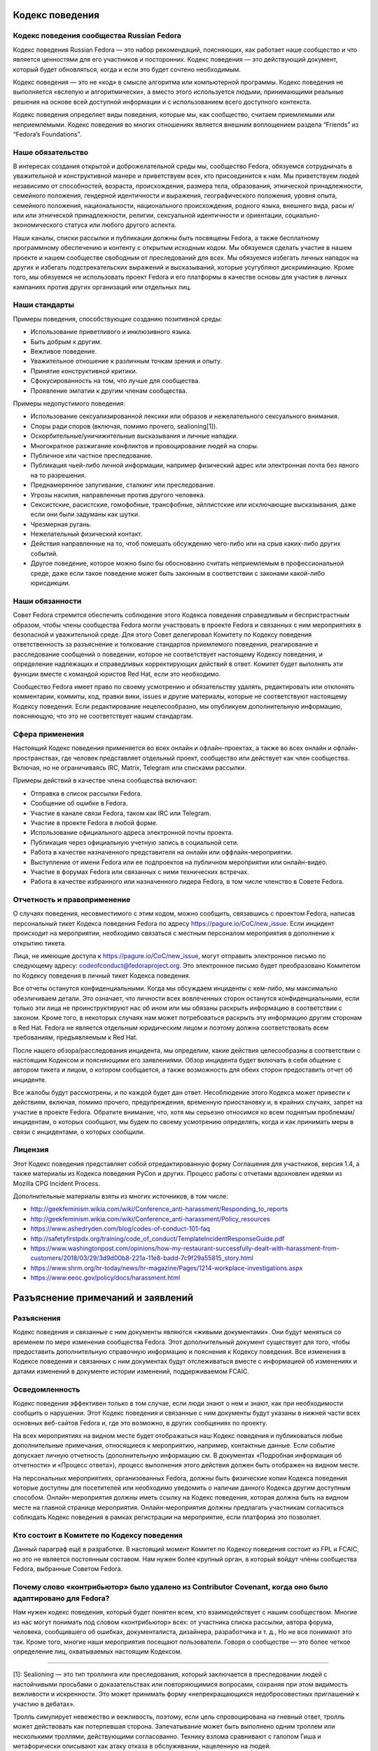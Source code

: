 Кодекс поведения
================

Кодекс поведения сообщества Russian Fedora
------------------------------------------

Кодекс поведения Russian Fedora — это набор рекомендаций, поясняющих, как
работает наше сообщество и что является ценностями для его участников и
посторонних. Кодекс поведения — это действующий документ, который будет
обновляться, когда и если это будет сочтено необходимым.

Кодекс поведения — это не «код» в смысле алгоритма или компьютерной программы.
Кодекс поведения не выполняется «вслепую и алгоритмически», а вместо этого
используется людьми, принимающими реальные решения на основе всей доступной
информации и с использованием всего доступного контекста.

Кодекс поведения определяет виды поведения, которые мы, как сообщество, считаем
приемлемыми или неприемлемыми. Кодекс поведения во многих отношениях является
внешним воплощением раздела “Friends” из “Fedora’s Foundations”.

Наше обязательство
------------------

В интересах создания открытой и доброжелательной среды мы, сообщество Fedora,
обязуемся сотрудничать в уважительной и конструктивной манере и приветствуем
всех, кто присоединится к нам. Мы приветствуем людей независимо от способностей,
возраста, происхождения, размера тела, образования, этнической принадлежности,
семейного положения, гендерной идентичности и выражения, географического
положения, уровня опыта, семейного положения, национальности, национального
происхождения, родного языка, внешнего вида, расы и/или или этнической
принадлежности, религии, сексуальной идентичности и ориентации,
социально-экономического статуса или любого другого аспекта.

Наши каналы, списки рассылки и публикации должны быть посвящены Fedora, а также
бесплатному программному обеспечению и контенту с открытым исходным кодом. Мы
обязуемся сделать участие в нашем проекте и нашем сообществе свободным от
преследований для всех. Мы обязуемся избегать личных нападок на других и
избегать подстрекательских выражений и высказываний, которые усугубляют
дискриминацию. Кроме того, мы обязуемся не использовать проект Fedora и его
платформы в качестве основы для участия в личных кампаниях против других
организаций или отдельных лиц.

Наши стандарты
--------------

Примеры поведения, способствующие созданию позитивной среды:

-  Использование приветливого и инклюзивного языка.
-  Быть добрым к другим.
-  Вежливое поведение.
-  Уважительное отношение к различным точкам зрения и опыту.
-  Принятие конструктивной критики.
-  Сфокусированность на том, что лучше для сообщества.
-  Проявление эмпатии к другим членам сообщества.

Примеры недопустимого поведения:

-  Использование сексуализированной лексики или образов и нежелательного
   сексуального внимания.
-  Споры ради споров (включая, помимо прочего, sealioning[1]).
-  Оскорбительные/уничижительные высказывания и личные нападки.
-  Многократное разжигание конфликтов и провоцирование людей на споры.
-  Публичное или частное преследование.
-  Публикация чьей-либо личной информации, например физический адрес или
   электронная почта без явного на то разрешения.
-  Преднамеренное запугивание, сталкинг или преследование.
-  Угрозы насилия, направленные против другого человека.
-  Сексистские, расистские, гомофобные, трансфобные, эйллистские или исключающие
   высказывания, даже если они были задуманы как шутки.
-  Чрезмерная ругань.
-  Нежелательный физический контакт.
-  Действия направленные на то, чтоб помешать обсуждению чего-либо или на срыв
   каких-либо других событий.
-  Другое поведение, которое можно было бы обоснованно считать неприемлемым в
   профессиональной среде, даже если такое поведение может быть законным в
   соответствии с законами какой-либо юрисдикции.

Наши обязанности
----------------

Совет Fedora стремится обеспечить соблюдение этого Кодекса поведения
справедливым и беспристрастным образом, чтобы члены сообщества Fedora могли
участвовать в проекте Fedora и связанных с ним мероприятиях в безопасной и
уважительной среде. Для этого Совет делегировал Комитету по Кодексу поведения
ответственность за разъяснение и толкование стандартов приемлемого поведения,
реагирование и расследование сообщений о поведении, которое не соответствует
настоящему Кодексу поведения, и определение надлежащих и справедливых
корректирующих действий в ответ. Комитет будет выполнять эти функции вместе с
командой юристов Red Hat, если это необходимо.

Сообщество Fedora имеет право по своему усмотрению и обязательству удалять,
редактировать или отклонять комментарии, коммиты, код, правки вики, issues и
другие материалы, которые не соответствуют настоящему Кодексу поведения. Если
редактирование нецелесообразно, мы опубликуем дополнительную информацию,
поясняющую, что это не соответствует нашим стандартам.

Сфера применения
----------------

Настоящий Кодекс поведения применяется во всех онлайн и офлайн-проектах, а также
во всех онлайн и офлайн-пространствах, где человек представляет отдельный
проект, сообщество или действует как член сообщества. Включая, но не
ограничиваясь IRC, Matrix, Telegram или списками рассылки.

Примеры действий в качестве члена сообщества включают:

-  Отправка в список рассылки Fedora.
-  Сообщение об ошибке в Fedora.
-  Участие в канале связи Fedora, таком как IRC или Telegram.
-  Участие в проекте Fedora в любой форме.
-  Использование официального адреса электронной почты проекта.
-  Публикация через официальную учетную запись в социальной сети.
-  Работа в качестве назначенного представителя на онлайн или
   оффлайн-мероприятии.
-  Выступление от имени Fedora или ее подпроектов на публичном мероприятии или
   онлайн-видео.
-  Участие в форумах Fedora или связанных с ними технических встречах.
-  Работа в качестве избранного или назначенного лидера Fedora, в том числе
   членство в Совете Fedora.

Отчетность и правоприменение
----------------------------

О случаях поведения, несовместимого с этим кодом, можно сообщить, связавшись с
проектом Fedora, написав персональный тикет Кодекса поведения Fedora по адресу
https://pagure.io/CoC/new_issue. Если инцидент происходит на мероприятии,
необходимо связаться с местным персоналом мероприятия в дополнение к открытию
тикета.

Лица, не имеющие доступа к https://pagure.io/CoC/new_issue, могут отправить
электронное письмо по следующему адресу: codeofconduct@fedoraproject.org. Это
электронное письмо будет преобразовано Комитетом по Кодексу поведения в личный
тикет Кодекса поведения.

Все отчеты останутся конфиденциальными. Когда мы обсуждаем инциденты с кем-либо,
мы максимально обезличиваем детали. Это означает, что личности всех вовлеченных
сторон останутся конфиденциальными, если только эти лица не проинструктируют нас
об ином или мы обязаны раскрыть информацию в соответствии с законом. Кроме
того, в некоторых случаях нам может потребоваться раскрыть эту информацию другим
сторонам в Red Hat. Fedora не является отдельным юридическим лицом и поэтому
должна соответствовать всем требованиям, предъявляемым к Red Hat.

После нашего обзора/расследования инцидента, мы определим, какие действия
целесообразны в соответствии с настоящим Кодексом и поясняющими его заявлениями.
Обзор инцидента будет включать в себя общение с автором тикета и лицом, о
котором сообщается, а также возможность для обеих сторон предоставить отчет об
инциденте.

Все жалобы будут рассмотрены, и по каждой будет дан ответ. Несоблюдение этого
Кодекса может привести к действиям, включая, помимо прочего, предупреждения,
временную приостановку и, в крайних случаях, запрет на участие в проекте Fedora.
Обратите внимание, что, хотя мы серьезно относимся ко всем поднятым
проблемам/инцидентам, о которых сообщают, мы будем по своему усмотрению
определять, когда и как принимать меры в связи с инцидентами, о которых
сообщили.

Лицензия
--------

Этот Кодекс поведения представляет собой отредактированную форму Соглашения для
участников, версия 1.4, а также материалы из Кодекса поведения PyCon и других.
Процесс работы с отчетами вдохновлен идеями из Mozilla CPG Incident Process.

Дополнительные материалы взяты из многих источников, в том числе:

-  http://geekfeminism.wikia.com/wiki/Conference_anti-harassment/Responding_to_reports
-  http://geekfeminism.wikia.com/wiki/Conference_anti-harassment/Policy_resources
-  https://www.ashedryden.com/blog/codes-of-conduct-101-faq
-  http://safetyfirstpdx.org/training/code_of_conduct/TemplateIncidentResponseGuide.pdf
-  https://www.washingtonpost.com/opinions/how-my-restaurant-successfully-dealt-with-harassment-from-customers/2018/03/29/3d9d00b8-221a-11e8-badd-7c9f29a55815_story.html
-  https://www.shrm.org/hr-today/news/hr-magazine/Pages/1214-workplace-investigations.aspx
-  https://www.eeoc.gov/policy/docs/harassment.html

Разъяснение примечаний и заявлений
==================================

Разъяснения
-----------

Кодекс поведения и связанные с ним документы являются «живыми документами». Они
будут меняться со временем по мере изменения сообщества Fedora. Этот
дополнительный документ существует для того, чтобы предоставить дополнительную
справочную информацию и пояснения к Кодексу поведения. Все изменения в Кодексе
поведения и связанных с ним документах будут отслеживаться вместе с информацией
об изменениях и датами изменений в документе истории изменений, поддерживаемом
FCAIC.

Осведомленность
---------------

Кодекс поведения эффективен только в том случае, если люди знают о нем и знают,
как при необходимости сообщить о нарушении. Этот Кодекс поведения и связанные с
ним документы будут указаны в нижней части всех основных веб-сайтов Fedora и,
где это возможно, в других сообщениях по проекту.

На всех мероприятиях на видном месте будет отображаться наш Кодекс поведения и
публиковаться любые дополнительные примечания, относящиеся к мероприятию,
например, контактные данные. Если событие допускает личную отчетность
(дополнительную информацию см. В документах «Подробная информация об отчетности»
и «Процесс ответа»), процесс выполнения этого действия должен быть отображен на
видном месте.

На персональных мероприятиях, организованных Fedora, должны быть физические
копии Кодекса поведения которые доступны для посетителей или необходимо
уведомить о наличии данного Кодекса другим доступным способом.
Онлайн-мероприятия должны иметь ссылку на Кодекс поведения, которая должна быть
на видном месте на главной странице мероприятия. Онлайн-мероприятия должны
предлагать участникам согласиться соблюдать Кодекс поведения в рамках
регистрации на мероприятие, если платформа это позволяет.

Кто состоит в Комитете по Кодексу поведения
--------------------------------------

Данный параграф ещё в разработке. В настоящий момент Комитет по Кодексу
поведения состоит из FPL и FCAIC, но это не является постоянным составом. Нам
нужен более крупный орган, в который войдут члены сообщества Fedora, выбранные
Советом Fedora.

Почему слово «контрибьютор» было удалено из Contributor Covenant, когда оно было адаптировано для Fedora?
---------------------------------------------------------------------------------------------------------

Нам нужен кодекс поведения, который будет понятен всем, кто взаимодействует с
нашим сообществом. Многие из нас могут понимать под словом «контрибьютор» всех:
от участника списка рассылки, автора форума, человека, сообщившего об ошибках,
документалиста, дизайнера, разработчика и т. д., Но не все понимают это так.
Кроме того, многие наши мероприятия посещают пользователи. Говоря о сообществе —
это более четкое определение лиц, охватываемых настоящим Кодексом.

--------------

[1]: Sealioning — это тип троллинга или преследования, который заключается в
преследовании людей с настойчивыми просьбами о доказательствах или
повторяющимися вопросами, сохраняя при этом видимость вежливости и искренности.
Это может принимать форму «непрекращающихся недобросовестных приглашений к
участию в дебатах».

Тролль симулирует невежество и вежливость, поэтому, если цель спровоцирована на
гневный ответ, тролль может действовать как потерпевшая сторона. Запечатывание
может быть выполнено одним троллем или несколькими троллями, действующими
согласованно. Технику взлома сравнивают с галопом Гиша и метафорически описывают
как атаку отказа в обслуживании, нацеленную на людей.

В эссе в сборнике «Перспективы вредоносной речи в Интернете», опубликованном
Центром Интернета и общества Беркмана Кляйна в Гарварде, отмечается:

   С риторической точки зрения, преследование объединяет настойчивые вопросы —
   часто относительно базовой информации, информации, которую легко найти в
   другом месте, или несвязанных или косвенных моментов — с громко настаиваемой
   приверженностью к разумным дебатам. Он маскируется под искреннюю попытку
   учиться и общаться. Таким образом, запечатывание работает как на то, чтобы
   истощить терпение, внимание и коммуникативные усилия цели, так и на то, чтобы
   изобразить цель как необоснованную. Хотя вопросы о «морском льве» могут
   показаться невинными, они заданы злонамеренно и имеют пагубные последствия.

В декабре 2020 года в онлайн-словаре Merriam-Webster термин был указан как
«Слова, которые мы наблюдаем», то есть «слова, которые мы все чаще используем,
но еще не соответствовали нашим критериям для включения»:

   Что нужно знать: запечатывание — это тактика преследования, при которой
   участник дебатов или онлайн-дискуссий пристает к другому участнику
   неискренними вопросами под видом искренности, надеясь подорвать терпение или
   добрую волю цели до такой степени, что они кажутся необоснованными. Часто при
   захвате морского пехотинца запрашивались доказательства даже для основных
   утверждений.

--------------

Первоисточник: https://pagure.io/Fedora-Council/tickets/issue/145.
